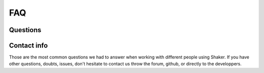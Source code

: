 
===================
FAQ
===================

Questions
-------------------

Contact info
-------------------

Those are the most common questions we had to answer when working with different people using Shaker. If you have other questions, doubts, issues, don't hesitate to contact us throw the forum, github, or directly to the developpers.



